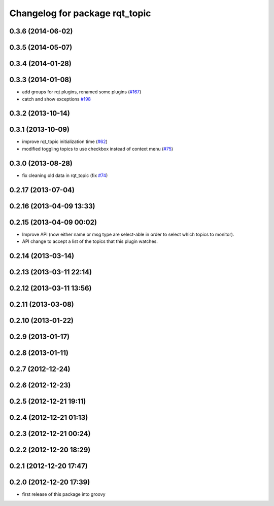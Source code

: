^^^^^^^^^^^^^^^^^^^^^^^^^^^^^^^
Changelog for package rqt_topic
^^^^^^^^^^^^^^^^^^^^^^^^^^^^^^^

0.3.6 (2014-06-02)
------------------

0.3.5 (2014-05-07)
------------------

0.3.4 (2014-01-28)
------------------

0.3.3 (2014-01-08)
------------------
* add groups for rqt plugins, renamed some plugins (`#167 <https://github.com/ros-visualization/rqt_common_plugins/issues/167>`_)
* catch and show exceptions `#198 <https://github.com/ros-visualization/rqt_common_plugins/issues/198>`_

0.3.2 (2013-10-14)
------------------

0.3.1 (2013-10-09)
------------------
* improve rqt_topic initialization time (`#62 <https://github.com/ros-visualization/rqt_common_plugins/issues/62>`_)
* modified toggling topics to use checkbox instead of context menu (`#75 <https://github.com/ros-visualization/rqt_common_plugins/issues/75>`_)

0.3.0 (2013-08-28)
------------------
* fix cleaning old data in rqt_topic (fix `#74 <https://github.com/ros-visualization/rqt_common_plugins/issues/74>`_)

0.2.17 (2013-07-04)
-------------------

0.2.16 (2013-04-09 13:33)
-------------------------

0.2.15 (2013-04-09 00:02)
-------------------------
* Improve API (now either name or msg type are select-able in order to select which topics to monitor).
* API change to accept a list of the topics that this plugin watches.

0.2.14 (2013-03-14)
-------------------

0.2.13 (2013-03-11 22:14)
-------------------------

0.2.12 (2013-03-11 13:56)
-------------------------

0.2.11 (2013-03-08)
-------------------

0.2.10 (2013-01-22)
-------------------

0.2.9 (2013-01-17)
------------------

0.2.8 (2013-01-11)
------------------

0.2.7 (2012-12-24)
------------------

0.2.6 (2012-12-23)
------------------

0.2.5 (2012-12-21 19:11)
------------------------

0.2.4 (2012-12-21 01:13)
------------------------

0.2.3 (2012-12-21 00:24)
------------------------

0.2.2 (2012-12-20 18:29)
------------------------

0.2.1 (2012-12-20 17:47)
------------------------

0.2.0 (2012-12-20 17:39)
------------------------
* first release of this package into groovy
